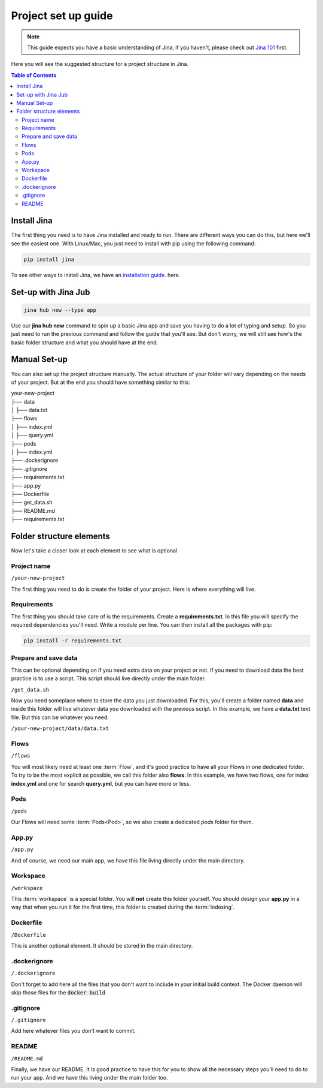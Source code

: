 ##################
Project set up guide
##################

.. meta::
   :description: You will see the best practices on how to create a project on Jina.
   :keywords: Jina, set-up

.. note:: This guide expects you have a basic understanding of Jina, if you haven't, please check out `Jina 101 <https://docs.jina.ai/chapters/101/index.html>`_ first.

Here you will see the suggested structure for a project structure in Jina.

.. contents:: Table of Contents
    :depth: 2


Install Jina
====================

The first thing you need is to have Jina installed and ready to run. There are different ways you can do this, but here we'll see the easiest one. With Linux/Mac, you just need to install with pip using the following command:

.. highlight:: bash
.. code-block:: bash

    pip install jina

To see other ways to install Jina, we have an `installation guide <https://docs.jina.ai/chapters/install/os/index.html>`_. here.

Set-up with Jina Jub
====================

.. highlight:: bash
.. code-block:: bash

    jina hub new --type app

Use our **jina hub new** command to spin up a basic Jina app and save you having to do a lot of typing and setup. So you just need to run the previous command and follow the guide that you'll see. But don't worry, we will still see how's the basic folder structure and what you should have at the end.


Manual Set-up
====================

You can also set up the project structure manually. The actual structure of your folder will vary depending on the needs of your project. But at the end you should have something similar to this:


| your-new-project
| ├── data
| │   ├── data.txt
| ├── flows
| │   ├── index.yml
| │   ├── query.yml
| ├── pods
| │   ├── index.yml
| ├── .dockerignore
| ├── .gitignore
| ├── requirements.txt
| ├── app.py
| ├── Dockerfile
| ├── get_data.sh
| ├── README.md
| ├── requirements.txt


Folder structure elements
====================

Now let's take a closer look at each element to see what is optional

Project name
---------

``/your-new-project``

The first thing you need to do is create the folder of your project. Here is where everything will live.

Requirements
---------

The first thing you should take care of is the requirements. Create a **requirements.txt**. In this file you will specify the required dependencies you'll need. Write a module per line. You can then install all the packages with pip:

.. highlight:: bash
.. code-block:: bash

    pip install -r requirements.txt

Prepare and save data
---------

This can be optional depending on if you need extra data on your project or not. If you need to download data the best practice is to use a script. This script should live directly under the main folder.

``/get_data.sh``

Now you need someplace where to store the data you just downloaded. For this, you'll create a folder named **data** and inside this folder will live whatever data you downloaded with the previous script. In this example, we have a **data.txt** text file. But this can be whatever you need.

``/your-new-project/data/data.txt``

Flows
---------

``/flows``

You will most likely need at least one :term:`Flow`, and it's good practice to have all your Flows in one dedicated folder. To try to be the most explicit as possible, we call this folder also **flows**. In this example, we have two flows, one for index **index.yml** and one for search **query.yml**, but you can have more or less.

Pods
---------

``/pods``

Our Flows will need some :term:`Pods<Pod>`, so we also create a dedicated `pods` folder for them.

App.py
---------

``/app.py``

And of course, we need our main app, we have this file living directly under the main directory.

Workspace
---------

``/workspace``

This :term:`workspace` is a special folder. You will **not** create this folder yourself. You should design your **app.py** in a way that when you run it for the first time, this folder is created during the :term:`indexing`.

Dockerfile
---------

``/Dockerfile``


This is another optional element. It should be stored in the main directory.

.dockerignore
---------

``/.dockerignore``

Don't forget to add here all the files that you don't want to include in your initial build context. The Docker daemon will skip those files for the :code:`docker build`


.gitignore
---------

``/.gitignore``

Add here whatever files you don't want to commit.

README
---------

``/README.md``

Finally, we have our README. It is good practice to have this for you to show all the necessary steps you'll need to do to run your app. And we have this living under the main folder too.